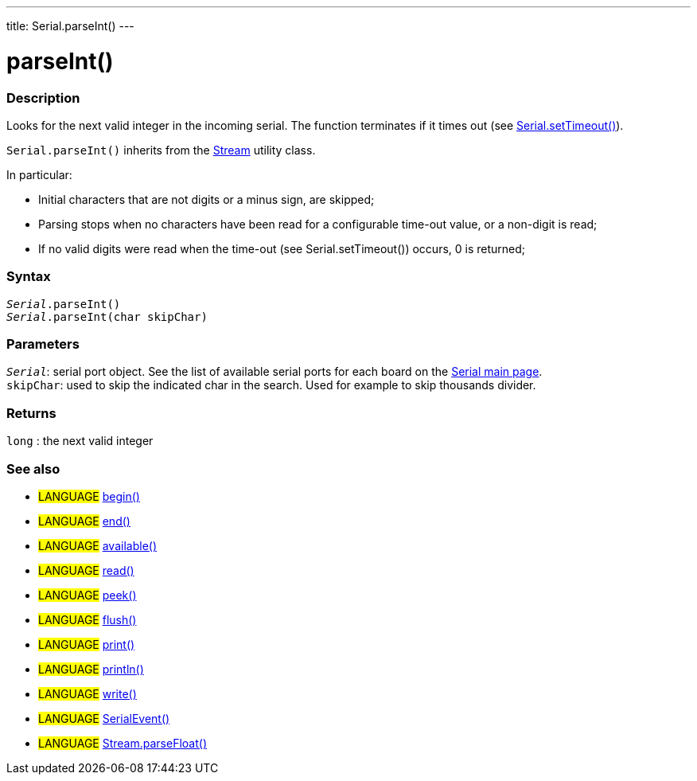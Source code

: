 ---
title: Serial.parseInt()
---




= parseInt()


// OVERVIEW SECTION STARTS
[#overview]
--

[float]
=== Description
Looks for the next valid integer in the incoming serial. The function terminates if it times out (see link:../settimeout[Serial.setTimeout()]).

`Serial.parseInt()` inherits from the link:../../stream[Stream] utility class.


In particular:

* Initial characters that are not digits or a minus sign, are skipped; +
* Parsing stops when no characters have been read for a configurable time-out value, or a non-digit is read; +
* If no valid digits were read when the time-out (see Serial.setTimeout()) occurs, 0 is returned;
[%hardbreaks]


[float]
=== Syntax
`_Serial_.parseInt()` +
`_Serial_.parseInt(char skipChar)`


[float]
=== Parameters
`_Serial_`: serial port object. See the list of available serial ports for each board on the link:../../serial[Serial main page]. +
`skipChar`: used to skip the indicated char in the search. Used for example to skip thousands divider.

[float]
=== Returns
`long` : the next valid integer

--
// OVERVIEW SECTION ENDS


// SEE ALSO SECTION
[#see_also]
--

[float]
=== See also

[role="language"]
* #LANGUAGE# link:../begin[begin()] +
* #LANGUAGE# link:../end[end()] +
* #LANGUAGE# link:../available[available()] +
* #LANGUAGE# link:../read[read()] +
* #LANGUAGE# link:../peek[peek()] +
* #LANGUAGE# link:../flush[flush()] +
* #LANGUAGE# link:../print[print()] +
* #LANGUAGE# link:../println[println()] +
* #LANGUAGE# link:../write[write()] +
* #LANGUAGE# link:../serialevent[SerialEvent()] +
* #LANGUAGE# link:../../stream/streamparsefloat[Stream.parseFloat()]

--
// SEE ALSO SECTION ENDS
